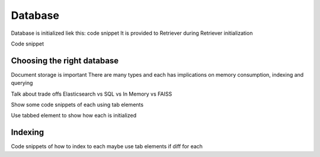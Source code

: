 Database
========

Database is initialized liek this: code snippet
It is provided to Retriever during Retriever initialization

Code snippet

Choosing the right database
---------------------------

Document storage is important
There are many types and each has implications on memory consumption, indexing and querying

Talk about trade offs
Elasticsearch vs SQL vs In Memory vs FAISS

Show some code snippets of each using tab elements

Use tabbed element to show how each is initialized

Indexing
--------

Code snippets of how to index to each
maybe use tab elements if diff for each

